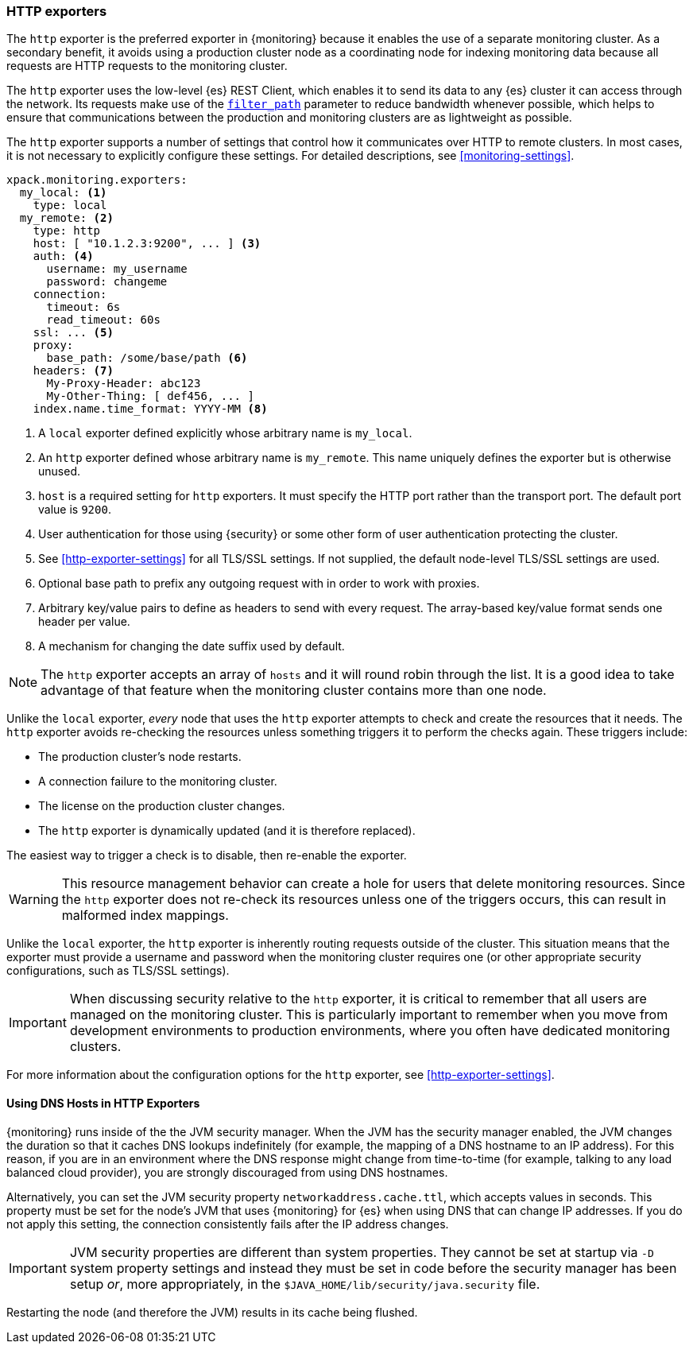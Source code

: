 [role="xpack"]
[testenv="basic"]
[[http-exporter]]
=== HTTP exporters

The `http` exporter is the preferred exporter in {monitoring} because it enables 
the use of a separate monitoring cluster. As a secondary benefit, it avoids 
using a production cluster node as a coordinating node for indexing monitoring 
data because all requests are HTTP requests to the monitoring cluster.

The `http` exporter uses the low-level {es} REST Client, which enables it to 
send its data to any {es} cluster it can access through the network. Its requests 
make use of the <<common-options-response-filtering,`filter_path`>> parameter to 
reduce bandwidth whenever possible, which helps to ensure that communications 
between the production and monitoring clusters are as lightweight as possible. 

The `http` exporter supports a number of settings that control how it
communicates over HTTP to remote clusters. In most cases, it is not
necessary to explicitly configure these settings. For detailed
descriptions, see <<monitoring-settings>>.

[source,yaml]
----------------------------------
xpack.monitoring.exporters:
  my_local: <1>
    type: local
  my_remote: <2>
    type: http
    host: [ "10.1.2.3:9200", ... ] <3>
    auth: <4>
      username: my_username
      password: changeme
    connection:
      timeout: 6s
      read_timeout: 60s
    ssl: ... <5>
    proxy:
      base_path: /some/base/path <6>
    headers: <7>
      My-Proxy-Header: abc123
      My-Other-Thing: [ def456, ... ]
    index.name.time_format: YYYY-MM <8>

----------------------------------
<1> A `local` exporter defined explicitly whose arbitrary name is `my_local`.
<2> An `http` exporter defined whose arbitrary name is `my_remote`. This name 
uniquely defines the exporter but is otherwise unused. 
<3> `host` is a required setting for `http` exporters. It must specify the HTTP 
port rather than the transport port. The default port value is `9200`. 
<4> User authentication for those using {security} or some other
    form of user authentication protecting the cluster.
<5> See <<http-exporter-settings>> for all TLS/SSL settings. If not supplied, 
the default node-level TLS/SSL settings are used.
<6> Optional base path to prefix any outgoing request with in order to
    work with proxies.
<7> Arbitrary key/value pairs to define as headers to send with every request.
    The array-based key/value format sends one header per value.
<8> A mechanism for changing the date suffix used by default.

NOTE: The `http` exporter accepts an array of `hosts` and it will round robin 
through the list. It is a good idea to take advantage of that feature when the 
monitoring cluster contains more than one node.

Unlike the `local` exporter, _every_ node that uses the `http` exporter attempts
to check and create the resources that it needs. The `http` exporter avoids 
re-checking the resources unless something triggers it to perform the checks 
again. These triggers include:

* The production cluster's node restarts.
* A connection failure to the monitoring cluster.
* The license on the production cluster changes.
* The `http` exporter is dynamically updated (and it is therefore replaced).

The easiest way to trigger a check is to disable, then re-enable the exporter.

WARNING: This resource management behavior can create a hole for users that 
delete monitoring resources. Since the `http` exporter does not re-check its 
resources unless one of the triggers occurs, this can result in malformed index 
mappings.

Unlike the `local` exporter, the `http` exporter is inherently routing requests
outside of the cluster. This situation means that the exporter must provide a 
username and password when the monitoring cluster requires one (or other 
appropriate security configurations, such as TLS/SSL settings).

IMPORTANT: When discussing security relative to the `http` exporter, it is
critical to remember that all users are managed on the monitoring cluster. This 
is particularly important to remember when you move from development 
environments to production environments, where you often have dedicated 
monitoring clusters.

For more information about the configuration options for the `http` exporter, 
see <<http-exporter-settings>>.

[float]
[[http-exporter-dns]]
==== Using DNS Hosts in HTTP Exporters

{monitoring} runs inside of the the JVM security manager. When the JVM has the
security manager enabled, the JVM changes the duration so that it caches DNS
lookups indefinitely (for example, the mapping of a DNS hostname to an IP 
address). For this reason, if you are in an environment where the DNS response 
might change from time-to-time (for example, talking to any load balanced cloud 
provider), you are strongly discouraged from using DNS hostnames. 

Alternatively, you can set the JVM security property `networkaddress.cache.ttl`, 
which accepts values in seconds. This property must be set for the node's JVM that 
uses {monitoring} for {es} when using DNS that can change IP addresses. If you 
do not apply this setting, the connection consistently fails after the IP 
address changes.

IMPORTANT: JVM security properties are different than system properties. They
cannot be set at startup via `-D` system property settings and instead they must 
be set in code before the security manager has been setup _or_, more 
appropriately, in the `$JAVA_HOME/lib/security/java.security` file.

Restarting the node (and therefore the JVM) results in its cache being flushed.
